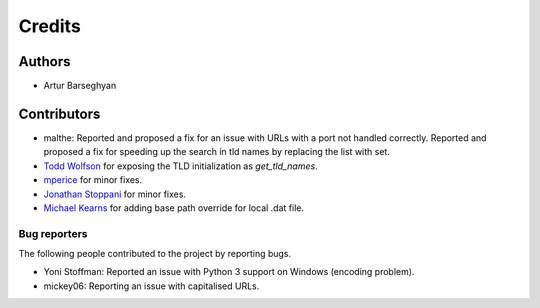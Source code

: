 Credits
=======
Authors
-------
- Artur Barseghyan

Contributors
------------
- malthe: Reported and proposed a fix for an issue with URLs with a port not
  handled correctly. Reported and proposed a fix for speeding up the search
  in tld names by replacing the list with set.
- `Todd Wolfson
  <https://github.com/barseghyanartur/tld/commits/master?author=twolfson>`_
  for exposing the TLD initialization as `get_tld_names`.
- `mperice
  <https://github.com/barseghyanartur/tld/commits/master?author=mperice>`_
  for minor fixes.
- `Jonathan Stoppani
  <https://github.com/barseghyanartur/tld/commits/master?author=GaretJax>`_
  for minor fixes.
- `Michael Kearns
  <https://github.com/barseghyanartur/tld/commits?author=mobiuscog>`_ for
  adding base path override for local .dat file.

Bug reporters
~~~~~~~~~~~~~
The following people contributed to the project by reporting bugs.

- Yoni Stoffman: Reported an issue with Python 3 support on Windows (encoding
  problem).
- mickey06: Reporting an issue with capitalised URLs.
